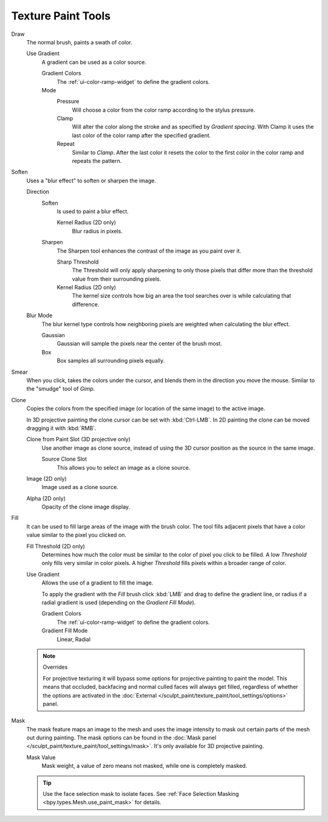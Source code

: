 
*******************
Texture Paint Tools
*******************

Draw
   The normal brush, paints a swath of color.

   Use Gradient
      A gradient can be used as a color source.

      Gradient Colors
         The :ref:`ui-color-ramp-widget` to define the gradient colors.
      Mode
         Pressure
            Will choose a color from the color ramp according to the stylus pressure.
         Clamp
            Will alter the color along the stroke and as specified by *Gradient spacing*.
            With Clamp it uses the last color of the color ramp after the specified gradient.
         Repeat
            Similar to *Clamp*. After the last color it resets the color to the first color in the color ramp and
            repeats the pattern.

Soften
   Uses a "blur effect" to soften or sharpen the image.

   Direction
      Soften
         Is used to paint a blur effect.

         Kernel Radius (2D only)
            Blur radius in pixels.
      Sharpen
         The Sharpen tool enhances the contrast of the image as you paint over it.

         Sharp Threshold
            The Threshold will only apply sharpening to only those pixels that
            differ more than the threshold value from their surrounding pixels.
         Kernel Radius (2D only)
            The kernel size controls how big an area the tool searches over is while calculating that difference.
   Blur Mode
      The blur kernel type controls how neighboring pixels are weighted when calculating the blur effect.

      Gaussian
         Gaussian will sample the pixels near the center of the brush most.
      Box
         Box samples all surrounding pixels equally.

Smear
   When you click, takes the colors under the cursor, and blends them in the direction you move the mouse.
   Similar to the "smudge" tool of *Gimp*.

Clone
   Copies the colors from the specified image (or location of the same image) to the active image.

   In 3D projective painting the clone cursor can be set with :kbd:`Ctrl-LMB`.
   In 2D painting the clone can be moved dragging it with :kbd:`RMB`.

   Clone from Paint Slot (3D projective only)
      Use another image as clone source, instead of using the 3D cursor position as the source in the same image.

      Source Clone Slot
         This allows you to select an image as a clone source.

   Image (2D only)
      Image used as a clone source.
   Alpha (2D only)
      Opacity of the clone image display.

Fill
   It can be used to fill large areas of the image with the brush color.
   The tool fills adjacent pixels that have a color value similar to the pixel you clicked on.

   Fill Threshold (2D only)
      Determines how much the color must be similar to the color of pixel you click to be filled.
      A low *Threshold* only fills very similar in color pixels.
      A higher *Threshold* fills pixels within a broader range of color.

   Use Gradient
      Allows the use of a gradient to fill the image.

      To apply the gradient with the *Fill* brush click :kbd:`LMB` and drag to define
      the gradient line, or radius if a radial gradient is used (depending on the *Gradient Fill Mode*).

      Gradient Colors
         The :ref:`ui-color-ramp-widget` to define the gradient colors.

      Gradient Fill Mode
         Linear, Radial

   .. note:: Overrides

      For projective texturing it will bypass some options for projective painting to paint the model.
      This means that occluded, backfacing and normal culled faces will always get filled,
      regardless of whether the options are activated
      in the :doc:`External </sculpt_paint/texture_paint/tool_settings/options>` panel.

Mask
   The mask feature maps an image to the mesh and uses the image intensity to
   mask out certain parts of the mesh out during painting.
   The mask options can be found in the :doc:`Mask panel </sculpt_paint/texture_paint/tool_settings/mask>`.
   It's only available for 3D projective painting.

   Mask Value
      Mask weight, a value of zero means not masked, while one is completely masked.

   .. tip::

      Use the face selection mask to isolate faces.
      See :ref:`Face Selection Masking <bpy.types.Mesh.use_paint_mask>` for details.
